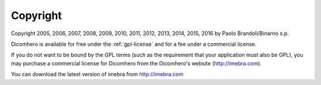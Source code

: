 Copyright
=========

Copyright 2005, 2006, 2007, 2008, 2009, 2010, 2011, 2012, 2013, 2014, 2015, 2016
by Paolo Brandoli/Binarno s.p.

Dicomhero is available for free under the :ref:`gpl-license` and for a fee under a commercial license.

If you do not want to be bound by the GPL terms (such as the requirement
that your application must also be GPL), you may purchase a commercial license
for Dicomhero from the Dicomhero's website (http://imebra.com).

You can download the latest version of imebra from http://imebra.com

